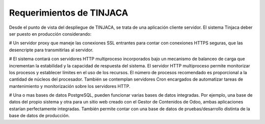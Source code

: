 *************************
Requerimientos de TINJACA
*************************

Desde el punto de vista del despliegue de TINJACA, se trata de una aplicación cliente
servidor. El sistema Tinjaca deber ser puesto en producción considerando:

# Un servidor proxy que maneje las conexiones SSL entrantes para contar con conexiones HTTPS
seguras, que las desencripte para transmitirlas al servidor.

# El sistema contará con servidores HTTP multiproceso incorporados bajo un mecanismo de balanceo
de carga que incrementan la estabilidad y la capacidad de respuesta del sistema. El servidor HTTP
multiproceso permite monitorizar los procesos y establecer límites en el uso de los recursos. El
número de procesos recomendado es proporcional a la cantidad de núcleos del procesador. También se
contemplan servidores Cron encargados de automatizar tareas de mantenimiento y monitorización
sobre los servidores HTTP.

# Una o mas bases de datos PostgreSQL, pueden funcionar varias bases de datos integradas. Por
ejemplo, una base de datos del propio sistema y otra para un sitio web creado con el Gestor de
Contenidos de Odoo, ambas aplicaciones estarían perfectamente integradas. También permite contar
con  una base de datos de pruebas/desarrollo distinta de la base de datos de producción.

